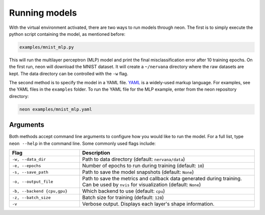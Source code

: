 .. ---------------------------------------------------------------------------
.. Copyright 2015 Nervana Systems Inc.
.. Licensed under the Apache License, Version 2.0 (the "License");
.. you may not use this file except in compliance with the License.
.. You may obtain a copy of the License at
..
..      http://www.apache.org/licenses/LICENSE-2.0
..
.. Unless required by applicable law or agreed to in writing, software
.. distributed under the License is distributed on an "AS IS" BASIS,
.. WITHOUT WARRANTIES OR CONDITIONS OF ANY KIND, either express or implied.
.. See the License for the specific language governing permissions and
.. limitations under the License.
..  ---------------------------------------------------------------------------

Running models
==============

With the virtual environment activated, there are two ways to run models
through neon. The first is to simply execute the python script
containing the model, as mentioned before:

.. code-block:: bash

    examples/mnist_mlp.py

This will run the multilayer perceptron (MLP) model and print the final
misclassification error after 10 training epochs. On the first run, neon will download the MNIST dataset. It will create a ``~/nervana`` directory where the raw datasets are kept. The data directory can be controlled with the ``-w`` flag.

The second method is to specify the model in a YAML file.
`YAML <http://yaml.org/>`__ is a widely-used markup language. For
examples, see the YAML files in the ``examples`` folder. To run the YAML
file for the MLP example, enter from the neon repository directory:

.. code-block:: bash

    neon examples/mnist_mlp.yaml

Arguments
---------

Both methods accept command line arguments to configure how you would
like to run the model. For a full list, type ``neon --help`` in the
command line. Some commonly used flags include:

.. csv-table::
   :header: "Flag", "Description"
   :widths: 20, 50
   :escape: ~

   ``-w~, --data_dir``, Path to data directory (default: ``nervana/data``)
   ``-e~, --epochs``, Number of epochs to run during training (default: ``10``)
   ``-s~, --save_path``, Path to save the model snapshots (default: ``None``)
   ``-o~, --output_file``, Path to save the metrics and callback data generated during training. Can be used by ``nvis`` for visualization  (default: ``None``)
   ``-b~, --backend {cpu~,gpu}``, Which backend to use (default: ``cpu``)
   ``-z~, --batch_size``, Batch size for training (default: ``128``)
   ``-v~``, Verbose output. Displays each layer's shape information.
